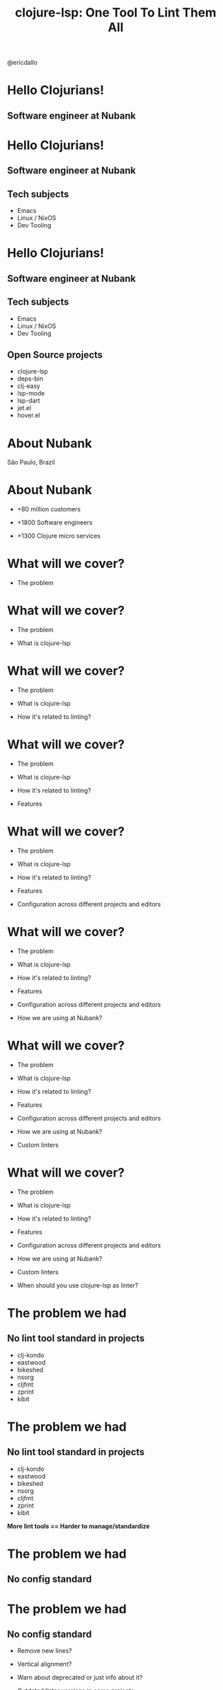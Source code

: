 
              #+title: clojure-lsp: One Tool To Lint Them All




                          [[file:images/clojure-lsp-logo.png]]





                                                   [[file:images/profile.png]] @ericdallo


* Hello Clojurians!

** Software engineer at Nubank [[file:images/nubank.png]]

* Hello Clojurians!

** Software engineer at Nubank [[file:images/nubank.png]]

** Tech subjects
- Emacs
- Linux / NixOS
- Dev Tooling

* Hello Clojurians!

** Software engineer at Nubank [[file:images/nubank.png]]

** Tech subjects
- Emacs
- Linux / NixOS
- Dev Tooling

** Open Source projects
- clojure-lsp
- deps-bin
- clj-easy
- lsp-mode
- lsp-dart
- jet.el
- hover.el

* About Nubank

[[file:images/nubank-building.png]]

São Paulo, Brazil

* About Nubank

[[file:images/nubank-front.png]]         [[file:images/nubank-qrcode.png]]

- +80 million customers

- +1800 Software engineers

- +1300 Clojure micro services


* What will we cover?

- The problem

* What will we cover?

- The problem

- What is clojure-lsp

* What will we cover?

- The problem

- What is clojure-lsp

- How it's related to linting?

* What will we cover?

- The problem

- What is clojure-lsp

- How it's related to linting?

- Features

* What will we cover?

- The problem

- What is clojure-lsp

- How it's related to linting?

- Features

- Configuration across different projects and editors

* What will we cover?

- The problem

- What is clojure-lsp

- How it's related to linting?

- Features

- Configuration across different projects and editors

- How we are using at Nubank?

* What will we cover?

- The problem

- What is clojure-lsp

- How it's related to linting?

- Features

- Configuration across different projects and editors

- How we are using at Nubank?

- Custom linters

* What will we cover?

- The problem

- What is clojure-lsp

- How it's related to linting?

- Features

- Configuration across different projects and editors

- How we are using at Nubank?

- Custom linters

- When should you use clojure-lsp as linter?

* The problem we had

** No lint tool standard in projects

- clj-kondo
- eastwood
- bikeshed
- nsorg
- cljfmt
- zprint
- kibit

* The problem we had

** No lint tool standard in projects

- clj-kondo
- eastwood
- bikeshed
- nsorg
- cljfmt
- zprint
- kibit

*More lint tools == Harder to manage/standardize*

* The problem we had

** No config standard

* The problem we had

** No config standard

- Remove new lines?

- Vertical alignment?

- Warn about deprecated or just info about it?

- Outdated linter versions in some projects

* The problem we had

** No standard between different editors

- How handle different editors? Emacs, VScode, Vim, Intellij

- How avoid local configs in each dev machines?

* What is clojure-lsp?

                    Language Server Protocol
#+ATTR_ORG: :width 1400
     [[file:images/lsp-language-editor.png]]

* What is clojure-lsp?

- Open Source [[https://github.com/clojure-lsp/clojure-lsp][github.com/clojure-lsp]]

* What is clojure-lsp?

- Open Source [[https://github.com/clojure-lsp/clojure-lsp][github.com/clojure-lsp]]

- Made in Clojure

* What is clojure-lsp?

- Open Source [[https://github.com/clojure-lsp/clojure-lsp][github.com/clojure-lsp]]

- Made in Clojure

- Good oportunity to join the Clojure community

* What is clojure-lsp?

- Open Source [[https://github.com/clojure-lsp/clojure-lsp][github.com/clojure-lsp]]

- Made in Clojure

- Good oportunity to join the Clojure community

- Understands your project source-paths, classpath and analysis

* How it's related to linting?

** The idea

[[file:images/clojure-lsp-api-issue.png]]


* How it's related to linting?

clojure-lsp already:

- Knows your project classpath, source-paths and analysis

* How it's related to linting?

clojure-lsp already:

- Knows your project classpath, source-paths and analysis

- Uses ~clj-kondo~ for _diagnostics_ and analysis

* How it's related to linting?

clojure-lsp already:

- Knows your project classpath, source-paths and analysis

- Uses ~clj-kondo~ for _diagnostics_ and analysis

- Uses ~cljfmt~ for _formatting_

* How it's related to linting?

clojure-lsp already:

- Knows your project classpath, source-paths and analysis

- Uses ~clj-kondo~ for _diagnostics_ and analysis

- Uses ~cljfmt~ for _formatting_

- Has the logic to _clean-ns_ and _refactorings_ based on analysis

* How it's related to linting?

clojure-lsp already:

- Knows your project classpath, source-paths and analysis

- Uses ~clj-kondo~ for _diagnostics_ and analysis

- Uses ~cljfmt~ for _formatting_

- Has the logic to _clean-ns_ and _refactorings_ based on analysis


*Why not provide those features via API / CLI?*

* Main features

* Main features

- ~diagnostics~

  Return project findings like unused public vars, redundant code and more.
  Source: clj-kondo, clj-depend and built-in

* Main features

- ~diagnostics~

  Return project findings like unused public vars, redundant code and more.
  Source: clj-kondo, clj-depend and built-in
#+ATTR_ORG: :width 800
[[file:images/diagnostics.png]]

* Main features

- ~diagnostics~

  Return project findings like unused public vars, redundant code and more.
  Source: clj-kondo, clj-depend and built-in
#+ATTR_ORG: :width 800
[[file:images/diagnostics.png]]
#+ATTR_ORG: :width 1200
[[file:images/diagnostics-cli.png]]

* Main features

- ~clean-ns~

  Fix or report unused/unsorted requires, imports, alias and refers.
  Source: built-in

* Main features

- ~clean-ns~

  Fix or report unused/unsorted requires, imports, alias and refers.
  Source: built-in


     Before                                After
#+ATTR_ORG: :width 750
[[file:images/clean-ns.png]]            [[file:images/clean-ns-fix.png]]

* Main features

- ~clean-ns~

  Fix or report unused/unsorted requires, imports, alias and refers.
  Source: built-in
   #+ATTR_ORG: :width 800
   [[file:images/clean-ns-cli.png]]

* Main features

- ~format~

  Fix or report files not formatted with cljfmt.
  Source: cljfmt

* Main features

- ~format~

  Fix or report files not formatted with cljfmt.
  Source: cljfmt

     Before                                    After
  #+ATTR_ORG: :width 500
  [[file:images/format.png]]                    [[file:images/format-fix.png]]

* Main features

- ~format~

  Fix or report files not formatted with cljfmt.
   #+ATTR_ORG: :width 700
    [[file:images/format-cli.png]]


* Main features

- ~dump~
  Return all analysis of your project, useful for specific analysis of codebases.

* Main features

- ~dump~
  Return all analysis of your project, useful for specific analysis of codebases.

   #+ATTR_ORG: :width 1300
    [[file:images/dump-cli.png]]

* How to use?

* How to use?

- API: ~clojure-lsp.api~

* How to use?

- API: ~clojure-lsp.api~

- CLI: ~clojure-lsp --help~

* How to use?

- API: ~clojure-lsp.api~

- CLI: ~clojure-lsp --help~

- CI: setup-clojure-lsp Github Action

* How to use?

- API: ~clojure-lsp.api~

- CLI: ~clojure-lsp --help~

- CI: setup-clojure-lsp Github Action

- Leiningen: ~lein-clojure-lsp~ plugin

* How to use?

- API: ~clojure-lsp.api~

- CLI: ~clojure-lsp --help~

- CI: setup-clojure-lsp Github Action

- Leiningen: ~lein-clojure-lsp~ plugin

- Babashka pod: use ~clojure-lsp.api~ from Babashka code.

* Exportable configurations

* Exportable configurations

** clj-kondo

- Searches the classpath for
  ~clj-kondo.exports/<your-org>/<your-libname>/~ dir with configs and copy to ~.clj-kondo/~

* Exportable configurations

** clj-kondo

- Searches the classpath for
  ~clj-kondo.exports/<your-org>/<your-libname>/~ dir with configs and copy to ~.clj-kondo/~

** clojure-lsp

- Searches the classpath for
  ~clojure-lsp.exports/<your-org>/<your-libname>/~ dir with configs and consider it during usage.


* How we are using at Nubank?

** nubank/some-common-lib

~src/some_common_lib/core.clj~

#+BEGIN_SRC clojure
(defmacro my-custom-macro [& args]
  ,,,)
#+END_SRC

* How we are using at Nubank?

** nubank/some-common-lib

~src/some_common_lib/core.clj~

#+BEGIN_SRC clojure
(defmacro my-custom-macro [& args]
  ,,,)
#+END_SRC

Usage:
#+ATTR_ORG: :width 1400
[[file:images/macro-lint.png]]

* How we are using at Nubank?

** nubank/some-common-lib

~resources/clj-kondo.exports/nubank/some-common-lib/config.edn~

#+BEGIN_SRC clojure
{:lint-as
 {some-common-lib.core/my-custom-macro clojure.core/defn}}
#+END_SRC

~resources/clojure-lsp.exports/nubank/some-common-lib/config.edn~

#+BEGIN_SRC clojure
{:cljfmt
 {:indents
  {some-common-lib.core/my-custom-macro [[:inner 0]]}}}
#+END_SRC

* How we are using at Nubank?

** nubank/codestyle

~resources/clj-kondo.exports/nubank/codestyle/config.edn~

#+BEGIN_SRC clojure
{:config-paths ["nubank/some-common-lib"
                "nubank/other-common-lib"]}
#+END_SRC

~resources/clojure-lsp.exports/nubank/codestyle/config.edn~

#+BEGIN_SRC clojure
{:classpath-config-paths ["nubank/some-common-lib"
                          "nubank/other-common-lib"]}
#+END_SRC

* How we are using at Nubank?

** nubank/some-service

~.clj-kondo/config.edn~

#+BEGIN_SRC clojure
{:config-paths ["nubank/codestyle"]}
#+END_SRC

~.lsp/config.edn~

#+BEGIN_SRC clojure
{:classpath-config-paths ["nubank/codestyle"]}
#+END_SRC

* How we are using at Nubank?

Properly linted:

#+ATTR_ORG: :width 1200
[[file:images/macro-lint-fixed.png]]

* How we are using at Nubank?

- ~codestyle~ goes into dev profile only
#+ATTR_ORG: :width 1700
[[file:images/codestyle-summary.png]]

* How we are using at Nubank?

** Consistent library updates

* How we are using at Nubank?

** Consistent library updates

[[file:images/bumpito.png]]

[[file:images/bumpito-lint-fix.png]]

* Custom linters

* Custom linters

[[file:images/wrong-dates.png]]

* Custom linters

[[file:images/wrong-dates.png]]      [[file:images/wrong-dates-explanation.png]]

* Custom linters

[[file:images/wrong-dates.png]]      [[file:images/wrong-dates-explanation.png]]

- Warn about specific code that we had issues in the past

* Custom linters

[[file:images/wrong-dates.png]]      [[file:images/wrong-dates-explanation.png]]

- Warn about specific code that we had issues in the past

- clj-kondo hooks / reg-finding!

* Custom linters

~resources/clj-kondo.exports/nubank/date-lib/config.edn~

#+BEGIN_SRC clojure
{:hooks {:analyze-call
         {date-lib/parse-my-date date-lib/parse-my-date}}
 :linters {:avoid-upper-case-year-notation {:level :warning}}}
#+END_SRC

~resources/clj-kondo.exports/nubank/date-lib/nubank/some_common_date.clj~

#+BEGIN_SRC clojure
(clj-kondo.hooks/reg-finding!
  {:message "Avoid 'Y' date notation, use 'y' instead"
   :type :avoid-upper-case-year-notation})
#+END_SRC

* Custom linters

#+ATTR_ORG: :width 1800
[[file:images/custom-linter.png]]

* Custom linters

#+ATTR_ORG: :width 1800
[[file:images/custom-linter.png]]

#+ATTR_ORG: :width 1800
[[file:images/custom-linter-2.png]]

* When should you use clojure-lsp as linter?


* When should you use clojure-lsp as linter?

- Don't want to handle multiple linters

* When should you use clojure-lsp as linter?

- Don't want to handle multiple linters

- Lint the project, not specific folders

* When should you use clojure-lsp as linter?

- Don't want to handle multiple linters

- Lint the project, not specific folders

- Need consistency across multiple projects

* When should you use clojure-lsp as linter?

- Don't want to handle multiple linters

- Lint the project, not specific folders

- Need consistency across multiple projects

- Need consistency across custom linters

* When should you use clojure-lsp as linter?

- Don't want to handle multiple linters

- Lint the project, not specific folders

- Need consistency across multiple projects

- Need consistency across custom linters

- Need consistency between +all+ most editors

* When should you use clojure-lsp as linter?

- Don't want to handle multiple linters

- Lint the project, not specific folders

- Need consistency across multiple projects

- Need consistency across custom linters

- Need consistency between +all+ most editors

- Deep analysis of projects (dump feature)

* Thank you!

*Happy lint!*

Documentation - [[https://clojure-lsp.io][clojure-lsp.io]]

Any questions?

-----

 Slides - [[https://github.com/ericdallo/talks][https://github.com/ericdallo/talks]]
 Github - [[https://github.com/ericdallo][ericdallo]]
 Twitter - [[https://twitter.com/ericdallo][@ericdallo]]
 website - [[https://ericdallo.dev][ericdallo.dev]]
